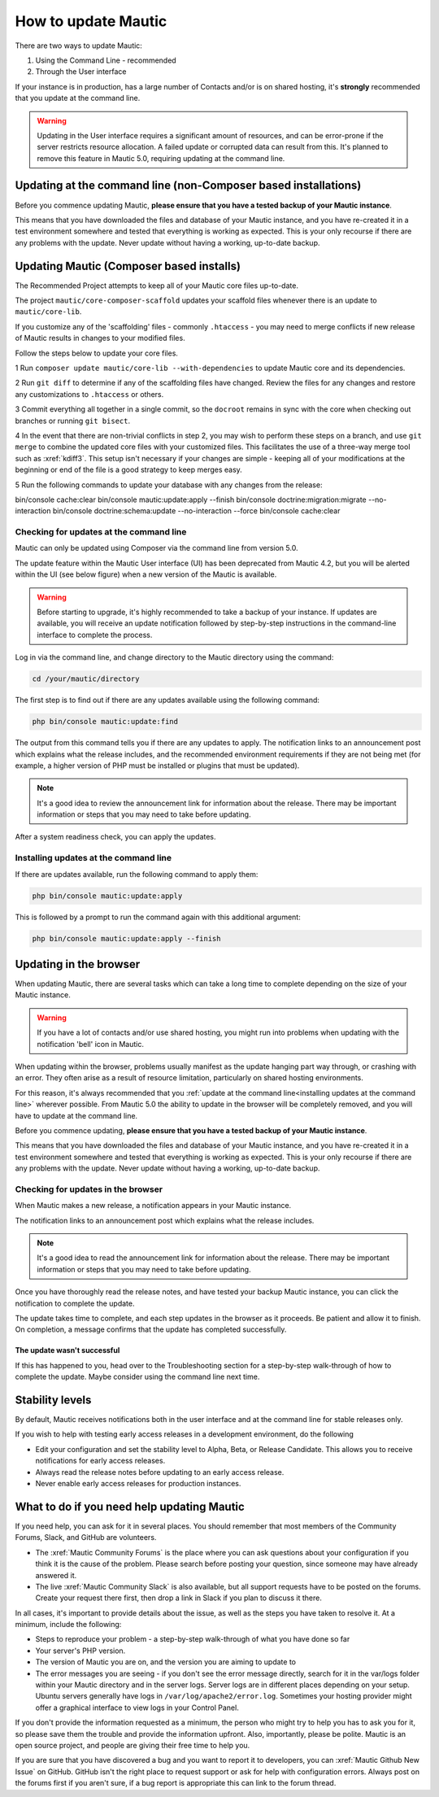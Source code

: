 .. vale off

How to update Mautic
####################

.. vale on

There are two ways to update Mautic:

1. Using the Command Line - recommended
2. Through the User interface

If your instance is in production, has a large number of Contacts and/or is  on shared hosting, it's **strongly** recommended that you update at the command line.

.. warning::
    Updating in the User interface requires a significant amount of resources, and can be error-prone if the server restricts resource allocation. A failed update or corrupted data can result from this. It's planned to remove this feature in Mautic 5.0, requiring updating at the command line.

Updating at the command line (non-Composer based installations)
***************************************************************

Before you commence updating Mautic, **please ensure that you have a tested backup of your Mautic instance**. 

This means that you have downloaded the files and database of your Mautic instance, and you have re-created it in a test environment somewhere and tested that everything is working as expected. This is your only recourse if there are any problems with the update. Never update without having a working, up-to-date backup.

Updating Mautic (Composer based installs)
******************************************
.. vale on

The Recommended Project attempts to keep all of your Mautic core files up-to-date.

The project ``mautic/core-composer-scaffold`` updates your scaffold files whenever there is an update to ``mautic/core-lib``.

If you customize any of the 'scaffolding' files - commonly ``.htaccess`` - you may need to merge conflicts if new release of Mautic results in changes to your modified files.

Follow the steps below to update your core files.

1 Run ``composer update mautic/core-lib --with-dependencies`` to update Mautic core and its dependencies.

2 Run ``git diff`` to determine if any of the scaffolding files have changed. Review the files for any changes and restore any customizations to ``.htaccess`` or others.

3 Commit everything all together in a single commit, so the ``docroot`` remains in sync with the core when checking out branches or running ``git bisect``.

4 In the event that there are non-trivial conflicts in step 2, you may wish to perform these steps on a branch, and use ``git merge`` to combine the updated core files with your customized files. This facilitates the use of a three-way merge tool such as :xref:`kdiff3`. This setup isn't necessary if your changes are simple - keeping all of your modifications at the beginning or end of the file is a good strategy to keep merges easy.

5 Run the following commands to update your database with any changes from the release:

.. code-block:: shell

bin/console cache:clear
bin/console mautic:update:apply --finish
bin/console doctrine:migration:migrate --no-interaction
bin/console doctrine:schema:update --no-interaction --force
bin/console cache:clear


Checking for updates at the command line
========================================

Mautic can only be updated using Composer via the command line from version 5.0. 

The update feature within the Mautic User interface (UI) has been deprecated from Mautic 4.2, but you will be alerted within the UI (see below figure) when a new version of the Mautic is available. 

.. image:: images/gui-update-deprecated.png
  :width: 700
  :height: 200
  :alt: Screenshot showing deprecated update feature warning

.. warning::
    Before starting to upgrade, it's highly recommended to take a backup of your instance. If updates are available, you will receive an update notification followed by step-by-step instructions in the command-line interface to complete the process.

Log in via the command line, and change directory to the Mautic directory using the command:

.. code-block:: shell

    cd /your/mautic/directory

    

The first step is to find out if there are any updates available using the following command:

.. code-block:: shell

   php bin/console mautic:update:find

The output from this command tells you if there are any updates to apply. The notification links to an announcement post which explains what the release includes, and the recommended environment requirements if they are not being met (for example, a higher version of PHP must be installed or plugins that must be updated).

.. note::
    It's a good idea to review the announcement link for information about the release. There may be important information or steps that you may need to take before updating.

After a system readiness check, you can apply the updates.

Installing updates at the command line
======================================

If there are updates available, run the following command to apply them:

.. code-block:: shell

   php bin/console mautic:update:apply


This is followed by a prompt to run the command again with this additional argument:

.. code-block:: shell

   php bin/console mautic:update:apply --finish


Updating in the browser
***********************

When updating Mautic, there are several tasks which can take a long time to complete depending on the size of your Mautic instance.

.. warning::
    
    If you have a lot of contacts and/or use shared hosting, you might run into problems when updating with the notification 'bell' icon in Mautic. 

When updating within the browser, problems usually manifest as the update hanging part way through, or crashing with an error. They often arise as a result of resource limitation, particularly on shared hosting environments. 

For this reason, it's always recommended that you :ref:`update at the command line<installing updates at the command line>` wherever possible. From Mautic 5.0 the ability to update in the browser will be completely removed, and you will have to update at the command line.

Before you commence updating, **please ensure that you have a tested backup of your Mautic instance**.

This means that you have downloaded the files and database of your Mautic instance, and you have re-created it in a test environment somewhere and tested that everything is working as expected. This is your only recourse if there are any problems with the update. Never update without having a working, up-to-date backup.

Checking for updates in the browser
===================================

When Mautic makes a new release, a notification appears in your Mautic instance.

The notification links to an announcement post which explains what the release includes.

.. note::
    It's a good idea to read the announcement link for information about the release. There may be important information or steps that you may need to take before updating.

Once you have thoroughly read the release notes, and have tested your backup Mautic instance, you can click the notification to complete the update.

The update takes time to complete, and each step updates in the browser as it proceeds. Be patient and allow it to finish. On completion, a message confirms that the update has completed successfully.

The update wasn't successful
~~~~~~~~~~~~~~~~~~~~~~~~~~~~

If this has happened to you, head over to the Troubleshooting section for a step-by-step walk-through of how to complete the update. Maybe consider using the command line next time.

Stability levels
****************

By default, Mautic receives notifications both in the user interface and at the command line for stable releases only.

If you wish to help with testing early access releases in a development environment, do the following

- Edit your configuration and set the stability level to Alpha, Beta, or Release Candidate. This allows you to receive notifications for early access releases. 
- Always read the release notes before updating to an early access release.
- Never enable early access releases for production instances.

What to do if you need help updating Mautic
*******************************************

If you need help, you can ask for it in several places. You should remember that most members of the Community Forums, Slack, and GitHub are volunteers.

- The :xref:`Mautic Community Forums` is the place where you can ask questions about your configuration if you think it is the cause of the problem. Please search before posting your question, since someone may have already answered it.

- The live :xref:`Mautic Community Slack` is also available, but all support requests have to be posted on the forums. Create your request there first, then drop a link in Slack if you plan to discuss it there.

In all cases, it's important to provide details about the issue, as well as the steps you have taken to resolve it. At a minimum, include the following:

- Steps to reproduce your problem - a step-by-step walk-through of what you have done so far
- Your server's PHP version.
- The version of Mautic you are on, and the version you are aiming to update to
- The error messages you are seeing - if you don't see the error message directly, search for it in the var/logs folder within your Mautic directory and in the server logs. Server logs are in different places depending on your setup. Ubuntu servers generally have logs in ``/var/log/apache2/error.log``. Sometimes your hosting provider might offer a graphical interface to view logs in your Control Panel.

If you don't provide the information requested as a minimum, the person who might try to help you has to ask you for it, so please save them the trouble and provide the information upfront. Also, importantly, please be polite. Mautic is an open source project, and people are giving their free time to help you.

If you are sure that you have discovered a bug and you want to report it to developers, you can :xref:`Mautic Github New Issue` on GitHub. GitHub isn't the right place to request support or ask for help with configuration errors. Always post on the forums first if you aren't sure, if a bug report is appropriate this can link to the forum thread.

